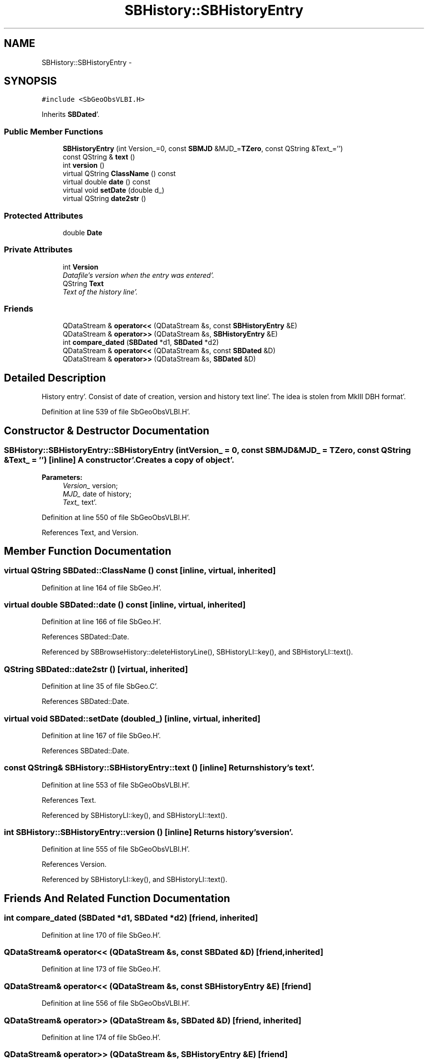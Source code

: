 .TH "SBHistory::SBHistoryEntry" 3 "Mon May 14 2012" "Version 2.0.2" "SteelBreeze Reference Manual" \" -*- nroff -*-
.ad l
.nh
.SH NAME
SBHistory::SBHistoryEntry \- 
.SH SYNOPSIS
.br
.PP
.PP
\fC#include <SbGeoObsVLBI\&.H>\fP
.PP
Inherits \fBSBDated\fP'\&.
.SS "Public Member Functions"

.in +1c
.ti -1c
.RI "\fBSBHistoryEntry\fP (int Version_=0, const \fBSBMJD\fP &MJD_=\fBTZero\fP, const QString &Text_='')"
.br
.ti -1c
.RI "const QString & \fBtext\fP ()"
.br
.ti -1c
.RI "int \fBversion\fP ()"
.br
.ti -1c
.RI "virtual QString \fBClassName\fP () const "
.br
.ti -1c
.RI "virtual double \fBdate\fP () const "
.br
.ti -1c
.RI "virtual void \fBsetDate\fP (double d_)"
.br
.ti -1c
.RI "virtual QString \fBdate2str\fP ()"
.br
.in -1c
.SS "Protected Attributes"

.in +1c
.ti -1c
.RI "double \fBDate\fP"
.br
.in -1c
.SS "Private Attributes"

.in +1c
.ti -1c
.RI "int \fBVersion\fP"
.br
.RI "\fIDatafile's version when the entry was entered'\&. \fP"
.ti -1c
.RI "QString \fBText\fP"
.br
.RI "\fIText of the history line'\&. \fP"
.in -1c
.SS "Friends"

.in +1c
.ti -1c
.RI "QDataStream & \fBoperator<<\fP (QDataStream &s, const \fBSBHistoryEntry\fP &E)"
.br
.ti -1c
.RI "QDataStream & \fBoperator>>\fP (QDataStream &s, \fBSBHistoryEntry\fP &E)"
.br
.ti -1c
.RI "int \fBcompare_dated\fP (\fBSBDated\fP *d1, \fBSBDated\fP *d2)"
.br
.ti -1c
.RI "QDataStream & \fBoperator<<\fP (QDataStream &s, const \fBSBDated\fP &D)"
.br
.ti -1c
.RI "QDataStream & \fBoperator>>\fP (QDataStream &s, \fBSBDated\fP &D)"
.br
.in -1c
.SH "Detailed Description"
.PP 
History entry'\&. Consist of date of creation, version and history text line'\&. The idea is stolen from MkIII DBH format'\&. 
.PP
Definition at line 539 of file SbGeoObsVLBI\&.H'\&.
.SH "Constructor & Destructor Documentation"
.PP 
.SS "SBHistory::SBHistoryEntry::SBHistoryEntry (intVersion_ = \fC0\fP, const \fBSBMJD\fP &MJD_ = \fC\fBTZero\fP\fP, const QString &Text_ = \fC''\fP)\fC [inline]\fP"A constructor'\&. Creates a copy of object'\&. 
.PP
\fBParameters:\fP
.RS 4
\fIVersion_\fP version; 
.br
\fIMJD_\fP date of history; 
.br
\fIText_\fP text'\&. 
.RE
.PP

.PP
Definition at line 550 of file SbGeoObsVLBI\&.H'\&.
.PP
References Text, and Version\&.
.SH "Member Function Documentation"
.PP 
.SS "virtual QString SBDated::ClassName () const\fC [inline, virtual, inherited]\fP"
.PP
Definition at line 164 of file SbGeo\&.H'\&.
.SS "virtual double SBDated::date () const\fC [inline, virtual, inherited]\fP"
.PP
Definition at line 166 of file SbGeo\&.H'\&.
.PP
References SBDated::Date\&.
.PP
Referenced by SBBrowseHistory::deleteHistoryLine(), SBHistoryLI::key(), and SBHistoryLI::text()\&.
.SS "QString SBDated::date2str ()\fC [virtual, inherited]\fP"
.PP
Definition at line 35 of file SbGeo\&.C'\&.
.PP
References SBDated::Date\&.
.SS "virtual void SBDated::setDate (doubled_)\fC [inline, virtual, inherited]\fP"
.PP
Definition at line 167 of file SbGeo\&.H'\&.
.PP
References SBDated::Date\&.
.SS "const QString& SBHistory::SBHistoryEntry::text ()\fC [inline]\fP"Returns history's text'\&. 
.PP
Definition at line 553 of file SbGeoObsVLBI\&.H'\&.
.PP
References Text\&.
.PP
Referenced by SBHistoryLI::key(), and SBHistoryLI::text()\&.
.SS "int SBHistory::SBHistoryEntry::version ()\fC [inline]\fP"Returns history's version'\&. 
.PP
Definition at line 555 of file SbGeoObsVLBI\&.H'\&.
.PP
References Version\&.
.PP
Referenced by SBHistoryLI::key(), and SBHistoryLI::text()\&.
.SH "Friends And Related Function Documentation"
.PP 
.SS "int compare_dated (\fBSBDated\fP *d1, \fBSBDated\fP *d2)\fC [friend, inherited]\fP"
.PP
Definition at line 170 of file SbGeo\&.H'\&.
.SS "QDataStream& operator<< (QDataStream &s, const \fBSBDated\fP &D)\fC [friend, inherited]\fP"
.PP
Definition at line 173 of file SbGeo\&.H'\&.
.SS "QDataStream& operator<< (QDataStream &s, const \fBSBHistoryEntry\fP &E)\fC [friend]\fP"
.PP
Definition at line 556 of file SbGeoObsVLBI\&.H'\&.
.SS "QDataStream& operator>> (QDataStream &s, \fBSBDated\fP &D)\fC [friend, inherited]\fP"
.PP
Definition at line 174 of file SbGeo\&.H'\&.
.SS "QDataStream& operator>> (QDataStream &s, \fBSBHistoryEntry\fP &E)\fC [friend]\fP"
.PP
Definition at line 558 of file SbGeoObsVLBI\&.H'\&.
.SH "Member Data Documentation"
.PP 
.SS "double \fBSBDated::Date\fP\fC [protected, inherited]\fP"
.PP
Definition at line 158 of file SbGeo\&.H'\&.
.PP
Referenced by SBDated::date(), SBDated::date2str(), SBDated::SBDated(), and SBDated::setDate()\&.
.SS "QString \fBSBHistory::SBHistoryEntry::Text\fP\fC [private]\fP"
.PP
Text of the history line'\&. 
.PP
Definition at line 542 of file SbGeoObsVLBI\&.H'\&.
.PP
Referenced by SBHistoryEntry(), and text()\&.
.SS "int \fBSBHistory::SBHistoryEntry::Version\fP\fC [private]\fP"
.PP
Datafile's version when the entry was entered'\&. 
.PP
Definition at line 541 of file SbGeoObsVLBI\&.H'\&.
.PP
Referenced by SBHistoryEntry(), and version()\&.

.SH "Author"
.PP 
Generated automatically by Doxygen for SteelBreeze Reference Manual from the source code'\&.
